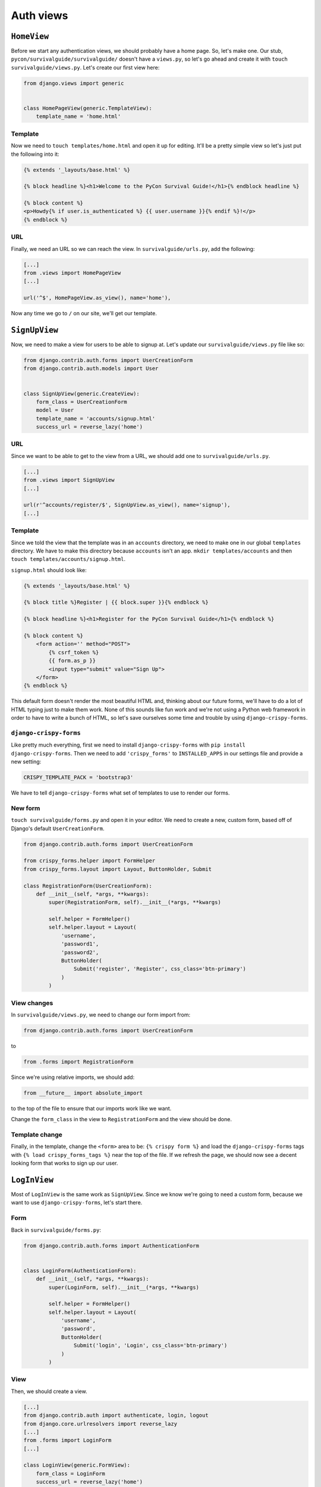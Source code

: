 **********
Auth views
**********

``HomeView``
============

Before we start any authentication views, we should probably have a home page. So, let's make one. Our stub, ``pycon/survivalguide/survivalguide/`` doesn't have a ``views.py``, so let's go ahead and create it with ``touch survivalguide/views.py``. Let's create our first view here:

.. code-block:: python

   from django.views import generic


   class HomePageView(generic.TemplateView):
       template_name = 'home.html'


Template
--------

Now we need to ``touch templates/home.html`` and open it up for editing. It'll be a pretty simple view so let's just put the following into it:

.. code-block:: html

    {% extends '_layouts/base.html' %}

    {% block headline %}<h1>Welcome to the PyCon Survival Guide!</h1>{% endblock headline %}

    {% block content %}
    <p>Howdy{% if user.is_authenticated %} {{ user.username }}{% endif %}!</p>
    {% endblock %}


URL
---

Finally, we need an URL so we can reach the view. In ``survivalguide/urls.py``, add the following:

.. code-block:: python

   [...]
   from .views import HomePageView
   [...]

   url('^$', HomePageView.as_view(), name='home'),


Now any time we go to ``/`` on our site, we'll get our template.


``SignUpView``
==============

Now, we need to make a view for users to be able to signup at. Let's update our ``survivalguide/views.py`` file like so:

.. code-block:: python

   from django.contrib.auth.forms import UserCreationForm
   from django.contrib.auth.models import User


   class SignUpView(generic.CreateView):
       form_class = UserCreationForm
       model = User
       template_name = 'accounts/signup.html'
       success_url = reverse_lazy('home')


URL
---

Since we want to be able to get to the view from a URL, we should add one to ``survivalguide/urls.py``.

.. code-block:: python

   [...]
   from .views import SignUpView
   [...]

   url(r'^accounts/register/$', SignUpView.as_view(), name='signup'),
   [...]


Template
--------

Since we told the view that the template was in an ``accounts`` directory, we need to make one in our global ``templates`` directory. We have to make this directory because ``accounts`` isn't an app. ``mkdir templates/accounts`` and then ``touch templates/accounts/signup.html``.

``signup.html`` should look like:

.. code-block:: html

    {% extends '_layouts/base.html' %}

    {% block title %}Register | {{ block.super }}{% endblock %}

    {% block headline %}<h1>Register for the PyCon Survival Guide</h1>{% endblock %}

    {% block content %}
        <form action='' method="POST">
            {% csrf_token %}
            {{ form.as_p }}
            <input type="submit" value="Sign Up">
        </form>
    {% endblock %}


This default form doesn't render the most beautiful HTML and, thinking about our future forms, we'll have to do a lot of HTML typing just to make them work. None of this sounds like fun work and we're not using a Python web framework in order to have to write a bunch of HTML, so let's save ourselves some time and trouble by using ``django-crispy-forms``.

``django-crispy-forms``
-----------------------

Like pretty much everything, first we need to install ``django-crispy-forms`` with ``pip install django-crispy-forms``. Then we need to add ``'crispy_forms'`` to ``INSTALLED_APPS`` in our settings file and provide a new setting:

.. code-block:: python

    CRISPY_TEMPLATE_PACK = 'bootstrap3'


We have to tell ``django-crispy-forms`` what set of templates to use to render our forms.

New form
--------

``touch survivalguide/forms.py`` and open it in your editor. We need to create a new, custom form, based off of Django's default ``UserCreationForm``.

.. code-block:: python

    from django.contrib.auth.forms import UserCreationForm

    from crispy_forms.helper import FormHelper
    from crispy_forms.layout import Layout, ButtonHolder, Submit

    class RegistrationForm(UserCreationForm):
        def __init__(self, *args, **kwargs):
            super(RegistrationForm, self).__init__(*args, **kwargs)

            self.helper = FormHelper()
            self.helper.layout = Layout(
                'username',
                'password1',
                'password2',
                ButtonHolder(
                    Submit('register', 'Register', css_class='btn-primary')
                )
            )

View changes
------------

In ``survivalguide/views.py``, we need to change our form import from:

.. code-block:: python

   from django.contrib.auth.forms import UserCreationForm

to

.. code-block:: python

   from .forms import RegistrationForm

Since we're using relative imports, we should add:

.. code-block:: python

   from __future__ import absolute_import

to the top of the file to ensure that our imports work like we want.

Change the ``form_class`` in the view to ``RegistrationForm`` and the view should be done.

Template change
---------------

Finally, in the template, change the ``<form>`` area to be: ``{% crispy form %}`` and load the ``django-crispy-forms`` tags with ``{% load crispy_forms_tags %}`` near the top of the file. If we refresh the page, we should now see a decent looking form that works to sign up our user.

``LogInView``
=============

Most of ``LogInView`` is the same work as ``SignUpView``. Since we know we're going to need a custom form, because we want to use ``django-crispy-forms``, let's start there.


Form
----

Back in ``survivalguide/forms.py``:

.. code-block:: python

    from django.contrib.auth.forms import AuthenticationForm


    class LoginForm(AuthenticationForm):
        def __init__(self, *args, **kwargs):
            super(LoginForm, self).__init__(*args, **kwargs)

            self.helper = FormHelper()
            self.helper.layout = Layout(
                'username',
                'password',
                ButtonHolder(
                    Submit('login', 'Login', css_class='btn-primary')
                )
            )

View
----

Then, we should create a view.

.. code-block:: python

    [...]
    from django.contrib.auth import authenticate, login, logout
    from django.core.urlresolvers import reverse_lazy
    [...]
    from .forms import LoginForm
    [...]

    class LoginView(generic.FormView):
        form_class = LoginForm
        success_url = reverse_lazy('home')
        template_name = 'accounts/login.html'

        def form_valid(self, form):
            username = form.cleaned_data['username']
            password = form.cleaned_data['password']
            user = authenticate(username=username, password=password)

            if user is not None and user.is_active:
                login(self.request, user)
                return super(LoginView, self).form_valid(form)
            else:
                return self.form_invalid(form)

URL
---

In our ``survivalguide/urls.py`` file, we need to add a route to our new login view.

.. code-block:: python

   from .views import LoginView
   [...]
   url(r'^accounts/login/$', LoginView.as_view(), name='login'),
   [...]

Template
--------

And, of course, since we gave our view a template name, we have to make sure the template exists. So, in ``templates/accounts/`` go ahead and touch ``login.html`` and fill the file with:

.. code-block:: html

    {% extends '_layouts/base.html' %}

    {% load crispy_forms_tags %}

    {% block title %}Login | {{ block.super }}{% endblock %}

    {% block headline %}<h1>Login to the PyCon Survival Guide</h1>{% endblock %}

    {% block content %}
    {% crispy form %}
    {% endblock %}


``LogOutView``
==============

We should also provide a quick and easy way for users to log out. Thankfully Django makes this pretty simple and we just need a view and an URL.

View
----

In ``survivalguide/views.py``:

.. code-block:: python

    class LogOutView(generic.RedirectView):
        url = reverse_lazy('home')

        def get(self, request, *args, **kwargs):
            logout(request)
            return super(LogOutView, self).get(request, *args, **kwargs)

URL
---

And in our ``survivalguide/urls.py``, we'll import the new view and create an URL:

.. code-block:: python

   [...]
   from .views import LogOutView
   [...]

   url(r'^accounts/logout/$', LogOutView.as_view(), name='logout'),
   [...]


Global template changes
-----------------------

Finally, though, we should have the ability to see if we're logged in or not, and have some links for logging in, signing up, and logging out. So open up ``templates/_layouts/base.html`` and add the following to the ``.navbar-collapse`` area:

.. code-block:: html

    {% if not user.is_authenticated %}
    <a href="{% url 'signup' %}" class="btn btn-default navbar-btn">Register</a>
    <a href="{% url 'login' %}" class="btn btn-default navbar-btn">Login</a>
    {% else %}
    <a href="{% url 'logout' %}" class="btn btn-default navbar-btn">Logout</a>
    {% endif %}


``django-braces``
=================

Our views are complete and pretty solid but it's a little weird that logged-in users can go to the login view and signup view and that logged-out users can go to the logout view. It would also be nice to send the users messages when something happens. Writing code to do all of these things is easy enough but there are already packages out there that provide this functionality. Namely ``django-braces``.

As usual, install it with ``pip install django-braces``. Since ``braces`` doesn't provide any models or templates, we don't have to add it to ``INSTALLED_APPS``, but, as we want to show messages, we should update our ``base.html`` file to provide a place for them.

Messages
--------

Open up ``templates/_layouts/base.html`` and add:

.. code-block:: html

    {% if messages %}
    <ul class="messages">
        {% for message in messages %}
        <li{% if message.tags %} class="alert alert-{{ message.tags }}"{% endif %}>{{ message }}</li>
        {% endfor %}
    </ul>
    {% endif %}

before the ``.jumbotron`` area. This snippet will show any messages in the session in a way that Bootstrap expects.

Views
-----

Now, back in ``survivalguide/views.py``, we need to import ``django-braces``, so add:

.. code-block:: python

   from braces import views

to the imports area near the top of the file. We need to add a few mixins and attributes to a few of the views, so let's do that now.

``SignUpView``
^^^^^^^^^^^^^^

Add ``views.AnonymousRequiredMixin`` and ``views.FormValidMessageMixin`` to the class's signature. We should also add a ``form_valid_message`` attribute to the class which'll be shown to the user when they have successfully signed up.

The ``AnonymousRequiredMixin`` prevents authenticated users from accessing the view.

``LogInView``
^^^^^^^^^^^^^

Add the same two mixins to this view as well and set a ``form_valid_message`` that tells the user that they're logged in.

``LogOutView``
^^^^^^^^^^^^^^

``LogOutView`` needs the ``views.LoginRequiredMixin`` and the ``views.MessageMixin`` added to it.

The ``LoginRequiredMixin`` prevents this view from being accessed by anonymous users.

We also need to update the ``get`` method on the view and add:

.. code-block:: python

   self.messages.success("You've been logged out. Come back soon!")

to it before the ``super()`` call.

Now all of our views should be properly protected and give useful feedback when they're used.
